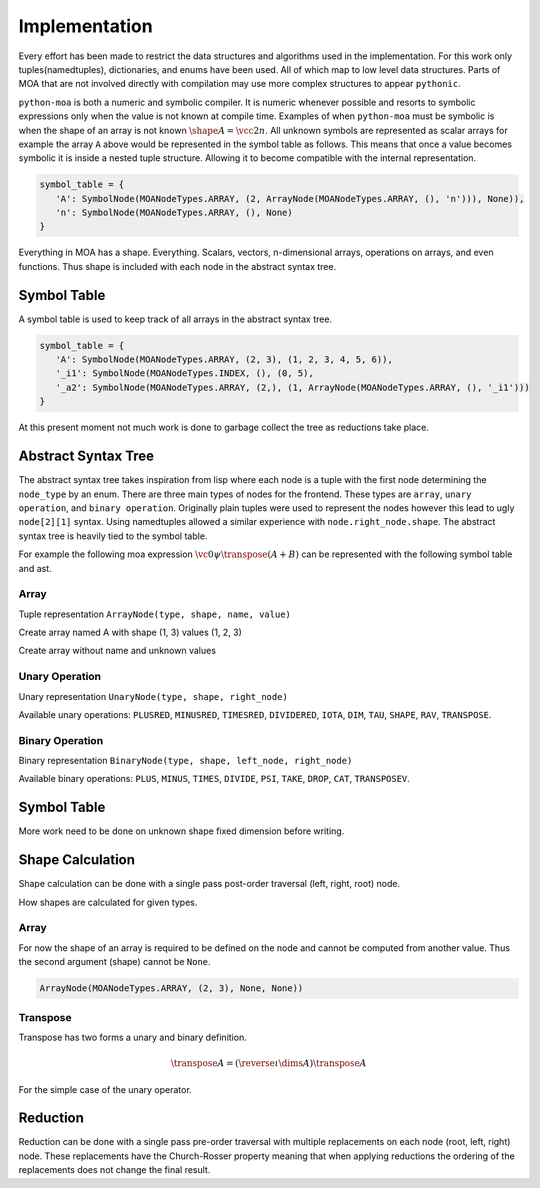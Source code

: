 Implementation
==============

.. tikz:: MOA Compiler Steps
   :libs: positioning, shapes, fit, backgrounds
   :include: figures/moa-implementation.tikz
   :stringsubst:

Every effort has been made to restrict the data structures and
algorithms used in the implementation. For this work only
tuples(namedtuples), dictionaries, and enums have been used. All of
which map to low level data structures. Parts of MOA that are not
involved directly with compilation may use more complex structures to
appear ``pythonic``.

``python-moa`` is both a numeric and symbolic compiler. It is numeric
whenever possible and resorts to symbolic expressions only when the
value is not known at compile time. Examples of when ``python-moa``
must be symbolic is when the shape of an array is not known
:math:`\shape A = \vcc2n`. All unknown symbols are represented as
scalar arrays for example the array ``A`` above would be represented
in the symbol table as follows. This means that once a value becomes
symbolic it is inside a nested tuple structure. Allowing it to become
compatible with the internal representation.

.. code-block:: python

   symbol_table = {
      'A': SymbolNode(MOANodeTypes.ARRAY, (2, ArrayNode(MOANodeTypes.ARRAY, (), 'n'))), None)),
      'n': SymbolNode(MOANodeTypes.ARRAY, (), None)
   }


Everything in MOA has a shape. Everything. Scalars, vectors,
n-dimensional arrays, operations on arrays, and even functions. Thus
shape is included with each node in the abstract syntax tree.

Symbol Table
------------

A symbol table is used to keep track of all arrays in the abstract
syntax tree.

.. code-block:: python

   symbol_table = {
      'A': SymbolNode(MOANodeTypes.ARRAY, (2, 3), (1, 2, 3, 4, 5, 6)),
      '_i1': SymbolNode(MOANodeTypes.INDEX, (), (0, 5),
      '_a2': SymbolNode(MOANodeTypes.ARRAY, (2,), (1, ArrayNode(MOANodeTypes.ARRAY, (), '_i1')))
   }

At this present moment not much work is done to garbage collect the
tree as reductions take place.



Abstract Syntax Tree
--------------------

The abstract syntax tree takes inspiration from lisp where each node
is a tuple with the first node determining the ``node_type`` by an
enum. There are three main types of nodes for the frontend. These
types are ``array``, ``unary operation``, and ``binary
operation``. Originally plain tuples were used to represent the nodes
however this lead to ugly ``node[2][1]`` syntax. Using namedtuples
allowed a similar experience with ``node.right_node.shape``. The
abstract syntax tree is heavily tied to the symbol table.

For example the following moa expression :math:`\vc0 \psi \transpose
(A + B)` can be represented with the following symbol table and ast.

.. doctest::

   >>> {'A': SymbolNode(MOANodeTypes.ARRAY, None, None),
   ...  'B': SymbolNode(MOANodeTypes.ARRAY, None, None),
   ...  '_a0': SymbolNode(MOANodeTypes.ARRAY, (1,), (0,))}
   {'A': SymbolNode(node_type=<MOANodeTypes.ARRAY: 1>, shape=None, value=None), 'B': SymbolNode(node_type=<MOANodeTypes.ARRAY: 1>, shape=None, value=None), '_a0': SymbolNode(node_type=<MOANodeTypes.ARRAY: 1>, shape=(1,), value=(0,))}

.. doctest::

   >>> BinaryNode(MOANodeTypes.PSI, None,
   ...            ArrayNode(MOANodeTypes.ARRAY, None, '_a0'),
   ...                      UnaryNode(MOANodeTypes.TRANSPOSE, None,
   ...                                BinaryNode(MOANodeTypes.PLUS, None,
   ...                                           ArrayNode(MOANodeTypes.ARRAY, None, 'A'),
   ...                                           ArrayNode(MOANodeTypes.ARRAY, None, 'B'))))
   BinaryNode(node_type=<MOANodeTypes.PSI: 205>, shape=None, left_node=ArrayNode(node_type=<MOANodeTypes.ARRAY: 1>, shape=None, symbol_node='_a0'), right_node=UnaryNode(node_type=<MOANodeTypes.TRANSPOSE: 110>, shape=None, right_node=BinaryNode(node_type=<MOANodeTypes.PLUS: 201>, shape=None, left_node=ArrayNode(node_type=<MOANodeTypes.ARRAY: 1>, shape=None, symbol_node='A'), right_node=ArrayNode(node_type=<MOANodeTypes.ARRAY: 1>, shape=None, symbol_node='B'))))


Array
+++++

Tuple representation ``ArrayNode(type, shape, name, value)``

Create array named A with shape (1, 3) values (1, 2, 3)

.. doctest::

   >>> ArrayNode(MOANodeTypes.ARRAY, (1, 3), "A")
   ArrayNode(node_type=<MOANodeTypes.ARRAY: 1>, shape=(1, 3), symbol_node='A')

Create array without name and unknown values

.. doctest::

   >>> ArrayNode(MOANodeTypes.ARRAY, (1, 3), '_a0')
   ArrayNode(node_type=<MOANodeTypes.ARRAY: 1>, shape=(1, 3), symbol_node='_a0')

Unary Operation
+++++++++++++++

Unary representation ``UnaryNode(type, shape, right_node)``

Available unary operations: ``PLUSRED``, ``MINUSRED``, ``TIMESRED``,
``DIVIDERED``, ``IOTA``, ``DIM``, ``TAU``, ``SHAPE``, ``RAV``,
``TRANSPOSE``.

.. doctest::

   >>> UnaryNode(MOANodeTypes.TRANSPOSE, (3, 1),
   ...          ArrayNode(MOANodeTypes.ARRAY, (1, 3), "A"))
   UnaryNode(node_type=<MOANodeTypes.TRANSPOSE: 110>, shape=(3, 1), right_node=ArrayNode(node_type=<MOANodeTypes.ARRAY: 1>, shape=(1, 3), symbol_node='A'))

Binary Operation
++++++++++++++++

Binary representation ``BinaryNode(type, shape, left_node, right_node)``

Available binary operations: ``PLUS``, ``MINUS``, ``TIMES``,
``DIVIDE``, ``PSI``, ``TAKE``, ``DROP``, ``CAT``, ``TRANSPOSEV``.

.. doctest::

   >>> BinaryNode(MOANodeTypes.PLUS, (2, 3),
   ...           ArrayNode(MOANodeTypes.ARRAY, (), "A"),
   ...           ArrayNode(MOANodeTypes.ARRAY, (2, 3), "B"))
   BinaryNode(node_type=<MOANodeTypes.PLUS: 201>, shape=(2, 3), left_node=ArrayNode(node_type=<MOANodeTypes.ARRAY: 1>, shape=(), symbol_node='A'), right_node=ArrayNode(node_type=<MOANodeTypes.ARRAY: 1>, shape=(2, 3), symbol_node='B'))

Symbol Table
------------

More work need to be done on unknown shape fixed dimension before
writing.

Shape Calculation
-----------------

Shape calculation can be done with a single pass post-order traversal
(left, right, root) node.

How shapes are calculated for given types.

Array
+++++

For now the shape of an array is required to be defined on the node
and cannot be computed from another value. Thus the second argument
(shape) cannot be ``None``.

.. code-block:: python

   ArrayNode(MOANodeTypes.ARRAY, (2, 3), None, None))

Transpose
+++++++++

Transpose has two forms a unary and binary definition.

.. math::

   \transpose A = (\reverse \iota \dims A) \transpose A

For the simple case of the unary operator.


Reduction
---------

Reduction can be done with a single pass pre-order traversal with
multiple replacements on each node (root, left, right) node. These
replacements have the Church-Rosser property meaning that when
applying reductions the ordering of the replacements does not change
the final result.
